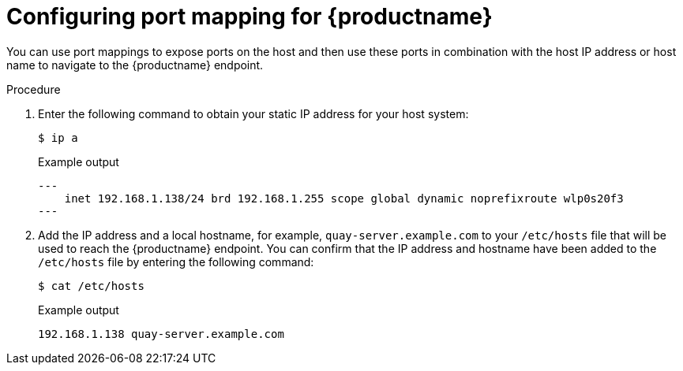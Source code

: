 :_mod-docs-content-type: PROCEDURE
[id="configuring-port-mapping"]
= Configuring port mapping for {productname}

You can use port mappings to expose ports on the host and then use these ports in combination with the host IP address or host name to navigate to the {productname} endpoint.

.Procedure 

. Enter the following command to obtain your static IP address for your host system:
+
[source,terminal]
----
$ ip a
----
+
.Example output
+
[source,terminal]
----
---
    inet 192.168.1.138/24 brd 192.168.1.255 scope global dynamic noprefixroute wlp0s20f3
---
----

. Add the IP address and a local hostname, for example, `quay-server.example.com` to your `/etc/hosts` file that will be used to reach the {productname} endpoint. You can confirm that the IP address and hostname have been added to the `/etc/hosts` file by entering the following command:
+
[source,terminal]
----
$ cat /etc/hosts
----
+
.Example output
+
[source,terminal]
----
192.168.1.138 quay-server.example.com
----